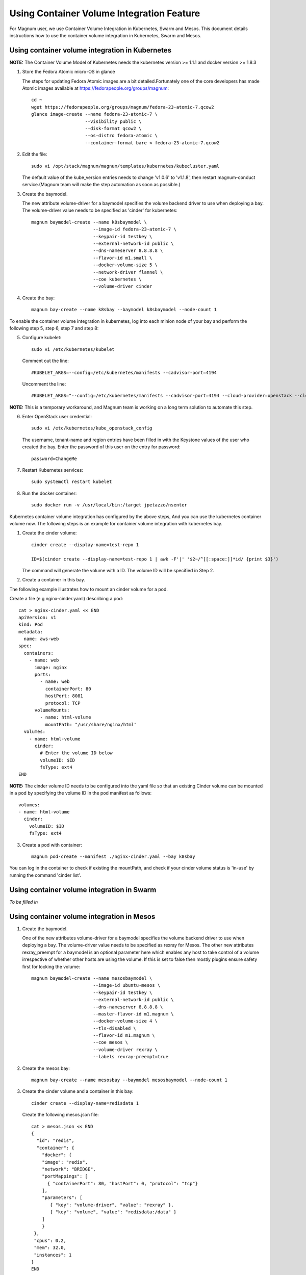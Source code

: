 ===============================================
Using Container Volume Integration Feature
===============================================

For Magnum user, we use Container Volume Integration in Kubernetes, Swarm
and Mesos. This document details instructions how to use the container volume
integration in Kubernetes, Swarm and Mesos.

Using container volume integration in Kubernetes
------------------------------------------------

**NOTE:**  The Container Volume Model of Kubernetes needs the kubernetes
version >= 1.1.1 and docker version >= 1.8.3

1. Store the Fedora Atomic micro-OS in glance

   The steps for updating Fedora Atomic images are a bit detailed.Fortunately
   one of the core developers has made Atomic images available at
   https://fedorapeople.org/groups/magnum::

    cd ~
    wget https://fedorapeople.org/groups/magnum/fedora-23-atomic-7.qcow2
    glance image-create --name fedora-23-atomic-7 \
                        --visibility public \
                        --disk-format qcow2 \
                        --os-distro fedora-atomic \
                        --container-format bare < fedora-23-atomic-7.qcow2

2. Edit the file::

    sudo vi /opt/stack/magnum/magnum/templates/kubernetes/kubecluster.yaml

   The default value of the kube_version entries needs to change 'v1.0.6' to
   'v1.1.8', then restart magnum-conduct service.(Magnum team will make the
   step automation as soon as possible.)

3. Create the baymodel.

   The new attribute volume-driver for a baymodel specifies the volume backend
   driver to use when deploying a bay. The volume-driver value needs to be
   specified as 'cinder' for kubernetes::

    magnum baymodel-create --name k8sbaymodel \
                           --image-id fedora-23-atomic-7 \
                           --keypair-id testkey \
                           --external-network-id public \
                           --dns-nameserver 8.8.8.8 \
                           --flavor-id m1.small \
                           --docker-volume-size 5 \
                           --network-driver flannel \
                           --coe kubernetes \
                           --volume-driver cinder

4. Create the bay::

    magnum bay-create --name k8sbay --baymodel k8sbaymodel --node-count 1

To enable the container volume integration in kubernetes, log into each minion
node of your bay and perform the following step 5, step 6, step 7 and step 8:

5. Configure kubelet::

    sudo vi /etc/kubernetes/kubelet

   Comment out the line::

    #KUBELET_ARGS=--config=/etc/kubernetes/manifests --cadvisor-port=4194

   Uncomment the line::

    #KUBELET_ARGS="--config=/etc/kubernetes/manifests --cadvisor-port=4194 --cloud-provider=openstack --cloud-config=/etc/kubernetes/kube_openstack_config"

**NOTE:** This is a temporary workaround, and Magnum team is working
on a long term solution to automate this step.

6. Enter OpenStack user credential::

    sudo vi /etc/kubernetes/kube_openstack_config

  The username, tenant-name and region entries have been filled in with the
  Keystone values of the user who created the bay.  Enter the password
  of this user on the entry for password::

    password=ChangeMe

7. Restart Kubernetes services::

    sudo systemctl restart kubelet

8. Run the docker container::

    sudo docker run -v /usr/local/bin:/target jpetazzo/nsenter

Kubernetes container volume integration has configured by the above steps,
And you can use the kubernetes container volume now. The following steps is
an example for container volume integration with kubernetes bay.

1. Create the cinder volume::

    cinder create --display-name=test-repo 1

    ID=$(cinder create --display-name=test-repo 1 | awk -F'|' '$2~/^[[:space:]]*id/ {print $3}')

   The command will generate the volume with a ID. The volume ID will be specified in
   Step 2.

2. Create a container in this bay.

The following example illustrates how to mount an cinder volume for a pod.

Create a file (e.g nginx-cinder.yaml) describing a pod::

    cat > nginx-cinder.yaml << END
    apiVersion: v1
    kind: Pod
    metadata:
      name: aws-web
    spec:
      containers:
        - name: web
          image: nginx
          ports:
            - name: web
              containerPort: 80
              hostPort: 8081
              protocol: TCP
          volumeMounts:
            - name: html-volume
              mountPath: "/usr/share/nginx/html"
      volumes:
        - name: html-volume
          cinder:
            # Enter the volume ID below
            volumeID: $ID
            fsType: ext4
    END

**NOTE:** The cinder volume ID needs to be configured into the yaml file
so that an existing Cinder volume can be mounted in a pod by specifying
the volume ID in the pod manifest as follows::

    volumes:
    - name: html-volume
      cinder:
        volumeID: $ID
        fsType: ext4

3. Create a pod with container::

    magnum pod-create --manifest ./nginx-cinder.yaml --bay k8sbay

You can log in the container to check if existing the mountPath, and check
if your cinder volume status is 'in-use' by running the command 'cinder list'.

Using container volume integration in Swarm
-------------------------------------------
*To be filled in*

Using container volume integration in Mesos
-------------------------------------------

1. Create the baymodel.

   One of the new attributes volume-driver for a baymodel specifies the volume
   backend driver to use when deploying a bay. The volume-driver value needs to
   be specified as rexray for Mesos.
   The other new attributes rexray_preempt for a baymodel is an optional
   parameter here which enables any host to take control of a volume
   irrespective of whether other hosts are using the volume. If this is set to
   false then mostly plugins ensure safety first for locking the volume::

    magnum baymodel-create --name mesosbaymodel \
                           --image-id ubuntu-mesos \
                           --keypair-id testkey \
                           --external-network-id public \
                           --dns-nameserver 8.8.8.8 \
                           --master-flavor-id m1.magnum \
                           --docker-volume-size 4 \
                           --tls-disabled \
                           --flavor-id m1.magnum \
                           --coe mesos \
                           --volume-driver rexray \
                           --labels rexray-preempt=true

2. Create the mesos bay::

    magnum bay-create --name mesosbay --baymodel mesosbaymodel --node-count 1

3. Create the cinder volume and a container in this bay::

    cinder create --display-name=redisdata 1

   Create the following mesos.json file::

    cat > mesos.json << END
    {
      "id": "redis",
      "container": {
        "docker": {
        "image": "redis",
        "network": "BRIDGE",
        "portMappings": [
          { "containerPort": 80, "hostPort": 0, "protocol": "tcp"}
        ],
        "parameters": [
           { "key": "volume-driver", "value": "rexray" },
           { "key": "volume", "value": "redisdata:/data" }
        ]
        }
     },
     "cpus": 0.2,
     "mem": 32.0,
     "instances": 1
    }
    END

**NOTE:** When the mesos bay is created using this baymodel, the mesos bay
will be configured so that an existing cinder volume can be mounted in a
container by configuring the parameters to mount the cinder volume in the
json file::

    "parameters": [
       { "key": "volume-driver", "value": "rexray" },
       { "key": "volume", "value": "redisdata:/data" }
    ]

4. Using the REST API of Marathon::

    MASTER_IP=$(magnum bay-show mesosbay | awk '/ api_address /{print $4}')
    curl -X POST -H "Content-Type: application/json" \
    http://${MASTER_IP}:8080/v2/apps -d@mesos.json

You can log in the container to check if existing the mountPath, and check
if your cinder volume status is 'in-use' by running the command 'cinder list'.
